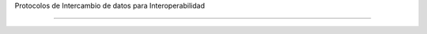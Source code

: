 .. _ProtocolosInteroperabilidad:

Protocolos de Intercambio de datos para Interoperabilidad

======
